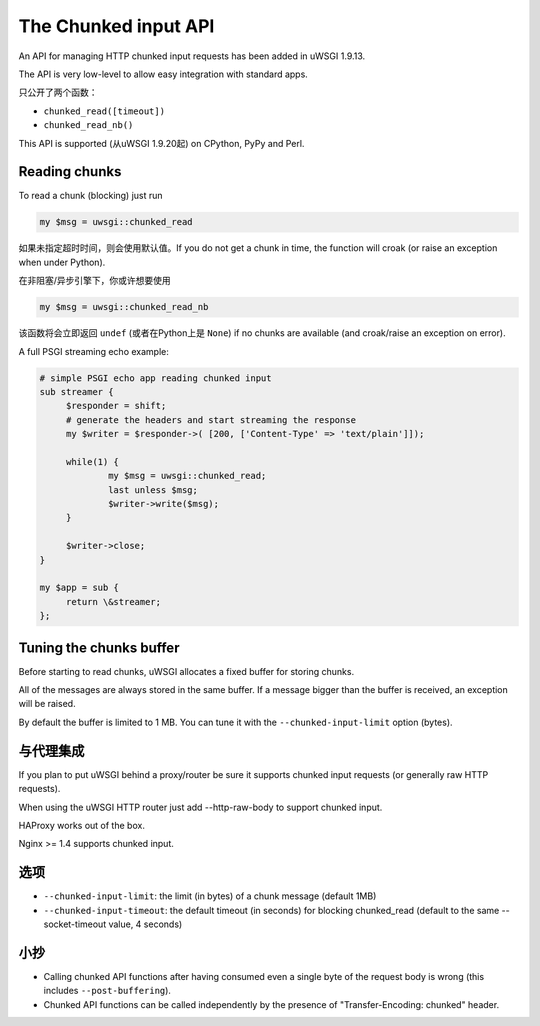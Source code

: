 The Chunked input API
=====================

An API for managing HTTP chunked input requests has been added in uWSGI 1.9.13.

The API is very low-level to allow easy integration with standard apps.

只公开了两个函数：

* ``chunked_read([timeout])``

* ``chunked_read_nb()``

This API is supported (从uWSGI 1.9.20起) on CPython, PyPy and Perl.

Reading chunks
**************

To read a chunk (blocking) just run

.. code-block:: perl

   my $msg = uwsgi::chunked_read
   
如果未指定超时时间，则会使用默认值。If you do not get a chunk in time, the function will croak (or raise an exception when under Python).

在非阻塞/异步引擎下，你或许想要使用

.. code-block:: perl

   my $msg = uwsgi::chunked_read_nb
   
该函数将会立即返回 ``undef`` (或者在Python上是 ``None``) if no chunks are available (and croak/raise an exception on error).

A full PSGI streaming echo example:

.. code-block:: perl

   # simple PSGI echo app reading chunked input
   sub streamer {
        $responder = shift;
        # generate the headers and start streaming the response
        my $writer = $responder->( [200, ['Content-Type' => 'text/plain']]);

        while(1) {
                my $msg = uwsgi::chunked_read;
                last unless $msg;
                $writer->write($msg);
        }

        $writer->close;
   }

   my $app = sub {
        return \&streamer;
   };


Tuning the chunks buffer
************************

Before starting to read chunks, uWSGI allocates a fixed buffer for storing chunks.

All of the messages are always stored in the same buffer. If a message bigger than the buffer is received, an exception will be raised.

By default the buffer is limited to 1 MB. You can tune it with the ``--chunked-input-limit`` option (bytes).


与代理集成
************************

If you plan to put uWSGI behind a proxy/router be sure it supports chunked input requests (or generally raw HTTP requests).

When using the uWSGI HTTP router just add --http-raw-body to support chunked input.

HAProxy works out of the box.

Nginx >= 1.4 supports chunked input.

选项
*******

* ``--chunked-input-limit``: the limit (in bytes) of a chunk message (default 1MB)
* ``--chunked-input-timeout``: the default timeout (in seconds) for blocking chunked_read (default to the same --socket-timeout value, 4 seconds)

小抄
*****

* Calling chunked API functions after having consumed even a single byte of the request body is wrong (this includes ``--post-buffering``).
* Chunked API functions can be called independently by the presence of "Transfer-Encoding: chunked" header.
